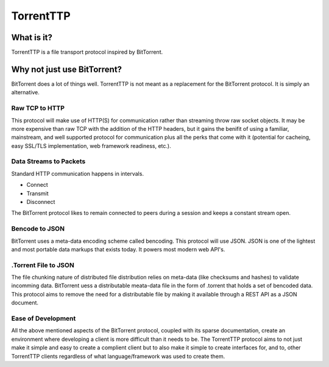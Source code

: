 ===========
TorrentTTP
===========

What is it?
============

TorrentTTP is a file transport protocol inspired by BitTorrent. 

Why not just use BitTorrent?
=============================

BitTorrent does a lot of things well. TorrentTTP is not meant as a replacement for the BitTorrent protocol. It
is simply an alternative.

Raw TCP to HTTP
----------------

This protocol will make use of HTTP(S) for communication rather than streaming throw raw socket objects. It may
be more expensive than raw TCP with the addition of the HTTP headers, but it gains the benifit of using a familiar,
mainstream, and well supported protocol for communication plus all the perks that come with it (potential for cacheing,
easy SSL/TLS implementation, web framework readiness, etc.).

Data Streams to Packets
------------------------

Standard HTTP communication happens in intervals.

* Connect

* Transmit

* Disconnect

The BitTorrent protocol likes to remain connected to peers during a session and keeps a constant stream open.

Bencode to JSON
----------------

BitTorrent uses a meta-data encoding scheme called bencoding. This protocol will use JSON. JSON is one of the 
lightest and most portable data markups that exists today. It powers most modern web API's. 

.Torrent File to JSON
----------------------

The file chunking nature of distributed file distribution relies on meta-data (like checksums and hashes) to validate incomming 
data. BitTorrent uess a distributable meata-data file in the form of .torrent that holds a set of bencoded data. This protocol aims
to remove the need for a distributable file by making it available through a REST API as a JSON document.

Ease of Development
--------------------

All the above mentioned aspects of the BitTorrent protocol, coupled with its sparse documentation, create an environment where developing
a client is more difficult than it needs to be. The TorrentTTP protocol aims to not just make it simple and easy to create a complient client
but to also make it simple to create interfaces for, and to, other TorrentTTP clients regardless of what language/framework was used to 
create them.


